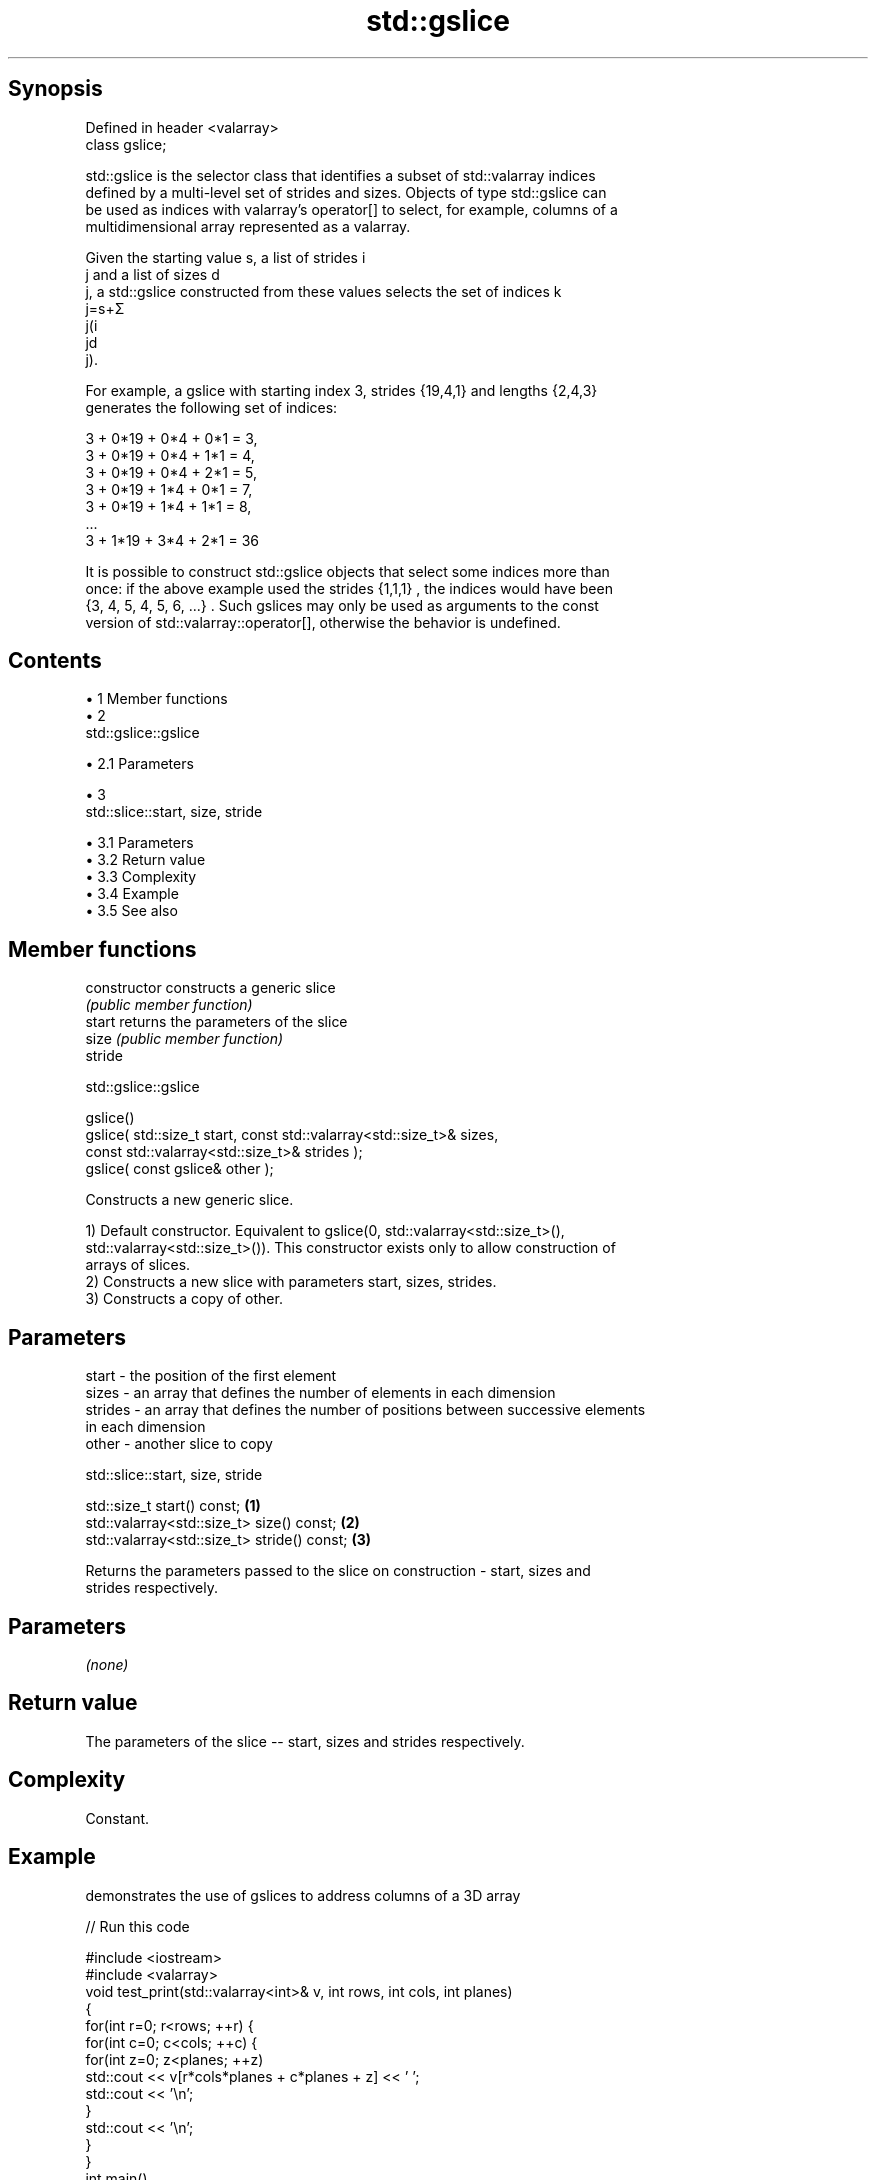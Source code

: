 .TH std::gslice 3 "Apr 19 2014" "1.0.0" "C++ Standard Libary"
.SH Synopsis
   Defined in header <valarray>
   class gslice;

   std::gslice is the selector class that identifies a subset of std::valarray indices
   defined by a multi-level set of strides and sizes. Objects of type std::gslice can
   be used as indices with valarray's operator[] to select, for example, columns of a
   multidimensional array represented as a valarray.

   Given the starting value s, a list of strides i
   j and a list of sizes d
   j, a std::gslice constructed from these values selects the set of indices k
   j=s+Σ
   j(i
   jd
   j).

   For example, a gslice with starting index 3, strides {19,4,1} and lengths {2,4,3}
   generates the following set of indices:

   3 + 0*19 + 0*4 + 0*1 = 3,
   3 + 0*19 + 0*4 + 1*1 = 4,
   3 + 0*19 + 0*4 + 2*1 = 5,
   3 + 0*19 + 1*4 + 0*1 = 7,
   3 + 0*19 + 1*4 + 1*1 = 8,
   ...
   3 + 1*19 + 3*4 + 2*1 = 36

   It is possible to construct std::gslice objects that select some indices more than
   once: if the above example used the strides {1,1,1} , the indices would have been
   {3, 4, 5, 4, 5, 6, ...} . Such gslices may only be used as arguments to the const
   version of std::valarray::operator[], otherwise the behavior is undefined.

.SH Contents

     • 1 Member functions
     • 2
       std::gslice::gslice

          • 2.1 Parameters

     • 3
       std::slice::start, size, stride

          • 3.1 Parameters
          • 3.2 Return value
          • 3.3 Complexity
          • 3.4 Example
          • 3.5 See also

.SH Member functions

   constructor   constructs a generic slice
                 \fI(public member function)\fP
   start         returns the parameters of the slice
   size          \fI(public member function)\fP
   stride

                                   std::gslice::gslice

   gslice()
   gslice( std::size_t start, const std::valarray<std::size_t>& sizes,
                              const std::valarray<std::size_t>& strides );
   gslice( const gslice& other );

   Constructs a new generic slice.

   1) Default constructor. Equivalent to gslice(0, std::valarray<std::size_t>(),
   std::valarray<std::size_t>()). This constructor exists only to allow construction of
   arrays of slices.
   2) Constructs a new slice with parameters start, sizes, strides.
   3) Constructs a copy of other.

.SH Parameters

   start   - the position of the first element
   sizes   - an array that defines the number of elements in each dimension
   strides - an array that defines the number of positions between successive elements
             in each dimension
   other   - another slice to copy

                             std::slice::start, size, stride

   std::size_t start() const;                 \fB(1)\fP
   std::valarray<std::size_t> size() const;   \fB(2)\fP
   std::valarray<std::size_t> stride() const; \fB(3)\fP

   Returns the parameters passed to the slice on construction - start, sizes and
   strides respectively.

.SH Parameters

   \fI(none)\fP

.SH Return value

   The parameters of the slice -- start, sizes and strides respectively.

.SH Complexity

   Constant.

.SH Example

   demonstrates the use of gslices to address columns of a 3D array

   
// Run this code

 #include <iostream>
 #include <valarray>
 void test_print(std::valarray<int>& v, int rows, int cols, int planes)
 {
     for(int r=0; r<rows; ++r) {
         for(int c=0; c<cols; ++c) {
             for(int z=0; z<planes; ++z)
                 std::cout << v[r*cols*planes + c*planes + z] << ' ';
             std::cout << '\\n';
         }
         std::cout << '\\n';
     }
 }
 int main()
 {
     std::valarray<int> v = // 3d array: 2 x 4 x 3 elements
     { 111,112,113 , 121,122,123 , 131,132,133 , 141,142,143,
       211,212,213 , 221,222,223 , 231,232,233 , 241,242,243};
     // int ar3d[2][4][3]
     std::cout << "Initial 2x4x3 array:\\n";
     test_print(v, 2, 4, 3);
  
     // update every value in the first columns of both planes
     v[std::gslice(0, {2, 4}, {4*3, 3})] = 1; // two level one strides of 12 elements
                                              // then four level two strides of 3 elements
  
     // subtract the third column from the second column in the 1st plane
     v[std::gslice(1, {1, 4}, {4*3, 3})] -= v[std::gslice(2, {1, 4}, {4*3, 3})];
  
     std::cout << "After column operations: \\n";
     test_print(v, 2, 4, 3);
 }

.SH Output:

 Initial 2x4x3 array:
 111 112 113
 121 122 123
 131 132 133
 141 142 143
  
 211 212 213
 221 222 223
 231 232 233
 241 242 243
  
 After column operations:
 1 -1 113
 1 -1 123
 1 -1 133
 1 -1 143
  
 1 212 213
 1 222 223
 1 232 233
 1 242 243

.SH See also

   operator[]   get/set valarray element, slice, or mask
                \fI(public member function)\fP
   slice        BLAS-like slice of a valarray: starting index, length, stride
                \fI(class)\fP
   gslice_array proxy to a subset of a valarray after applying a gslice
                \fI(class template)\fP
